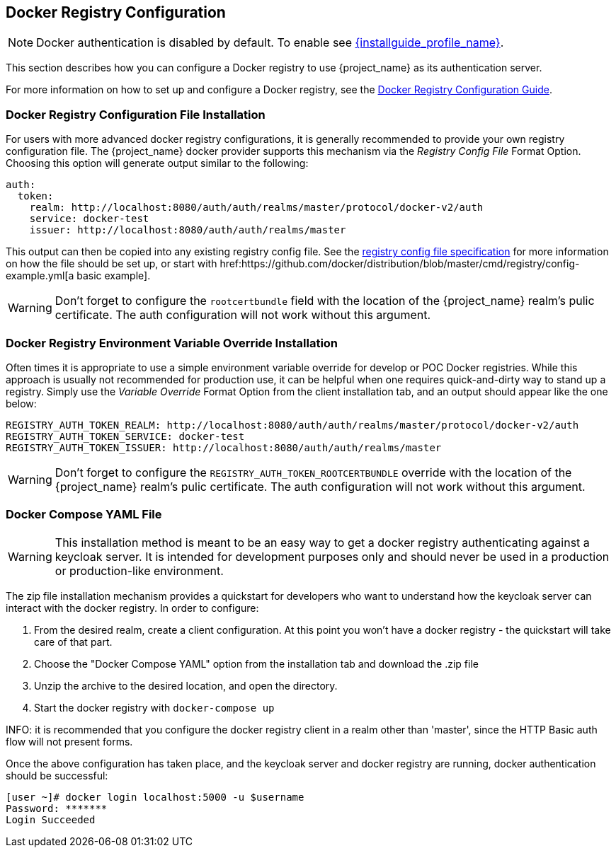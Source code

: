 
== Docker Registry Configuration

NOTE: Docker authentication is disabled by default. To enable see link:{installguide_profile_link}[{installguide_profile_name}].

This section describes how you can configure a Docker registry to use {project_name} as its authentication server.

For more information on how to set up and configure a Docker registry, see the link:https://docs.docker.com/registry/configuration/[Docker Registry Configuration Guide].



=== Docker Registry Configuration File Installation

For users with more advanced docker registry configurations, it is generally recommended to provide your own registry configuration file.  The {project_name} docker provider supports this mechanism via the _Registry Config File_ Format Option.  Choosing this option will generate output similar to the following:

	auth:
	  token:
	    realm: http://localhost:8080/auth/auth/realms/master/protocol/docker-v2/auth
	    service: docker-test
	    issuer: http://localhost:8080/auth/auth/realms/master

This output can then be copied into any existing registry config file.  See the link:https://docs.docker.com/registry/configuration/[registry config file specification] for more information on how the file should be set up, or start with href:https://github.com/docker/distribution/blob/master/cmd/registry/config-example.yml[a basic example].

WARNING: Don't forget to configure the `rootcertbundle` field with the location of the {project_name} realm's pulic certificate.  The auth configuration will not work without this argument.


=== Docker Registry Environment Variable Override Installation

Often times it is appropriate to use a simple environment variable override for develop or POC Docker registries.  While this approach is usually not recommended for production use, it can be helpful when one requires quick-and-dirty way to stand up a registry.  Simply use the _Variable Override_ Format Option from the client installation tab, and an output should appear like the one below:

    REGISTRY_AUTH_TOKEN_REALM: http://localhost:8080/auth/auth/realms/master/protocol/docker-v2/auth
    REGISTRY_AUTH_TOKEN_SERVICE: docker-test
    REGISTRY_AUTH_TOKEN_ISSUER: http://localhost:8080/auth/auth/realms/master

WARNING: Don't forget to configure the `REGISTRY_AUTH_TOKEN_ROOTCERTBUNDLE` override with the location of the {project_name} realm's pulic certificate.  The auth configuration will not work without this argument.


=== Docker Compose YAML File

WARNING: This installation method is meant to be an easy way to get a docker registry authenticating against a keycloak server.  It is intended for development purposes only and should never be used in a production or production-like environment.

The zip file installation mechanism provides a quickstart for developers who want to understand how the keycloak server can interact with the docker registry.  In order to configure:

 1. From the desired realm, create a client configuration.  At this point you won't have a docker registry - the quickstart will take care of that part.
 2. Choose the "Docker Compose YAML" option from the installation tab and download the .zip file
 3. Unzip the archive to the desired location, and open the directory.
 4. Start the docker registry with `docker-compose up`

INFO: it is recommended that you configure the docker registry client in a realm other than 'master', since the HTTP Basic auth flow will not present forms.

Once the above configuration has taken place, and the keycloak server and docker registry are running, docker authentication should be successful:

	[user ~]# docker login localhost:5000 -u $username
	Password: *******
	Login Succeeded